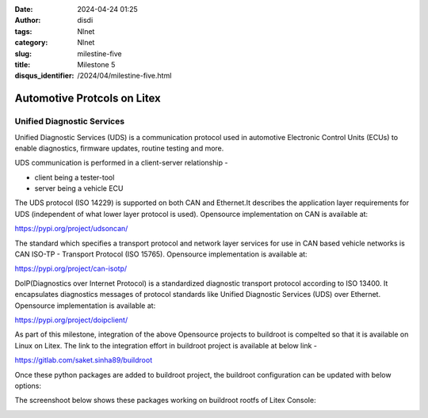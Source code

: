 :date: 2024-04-24 01:25
:author: disdi
:tags: Nlnet
:category: Nlnet
:slug: milestine-five
:title: Milestone 5
:disqus_identifier: /2024/04/milestine-five.html


Automotive Protcols on Litex
============================

Unified Diagnostic Services
---------------------------

Unified Diagnostic Services (UDS) is a communication protocol used in automotive Electronic Control Units (ECUs) to 
enable diagnostics, firmware updates, routine testing and more.

UDS communication is performed in a client-server relationship - 

- client being a tester-tool 
- server being a vehicle ECU

The UDS protocol (ISO 14229) is supported on both  CAN and Ethernet.It describes the application layer requirements for 
UDS (independent of what lower layer protocol is used).
Opensource implementation on CAN is available at:

https://pypi.org/project/udsoncan/


The standard which specifies a transport protocol and network layer services for use in CAN based vehicle networks is 
CAN ISO-TP - Transport Protocol (ISO 15765).
Opensource implementation is available at:

https://pypi.org/project/can-isotp/


DoIP(Diagnostics over Internet Protocol) is a standardized diagnostic transport protocol according to ISO 13400. 
It encapsulates diagnostics messages of protocol standards like Unified Diagnostic Services (UDS) over Ethernet.
Opensource implementation is available at:

https://pypi.org/project/doipclient/


As part of this milestone, integration of the above Opensource projects to buildroot is compelted so that it is available on Linux on Litex.
The link to the integration effort in buildroot project is available at below link - 

https://gitlab.com/saket.sinha89/buildroot

Once these python packages are added to buildroot project, the buildroot configuration can be updated with below options:

|Image1|

The screenshoot below shows these packages working on buildroot rootfs of Litex Console:

|Image|




.. |Image| image:: /assets/images/uds-buildroot.png
   :target: /assets/images/uds-buildroot.
   
.. |Image1| image:: /assets/images/uds-config.png
   :target: /assets/images/uds-config.png
